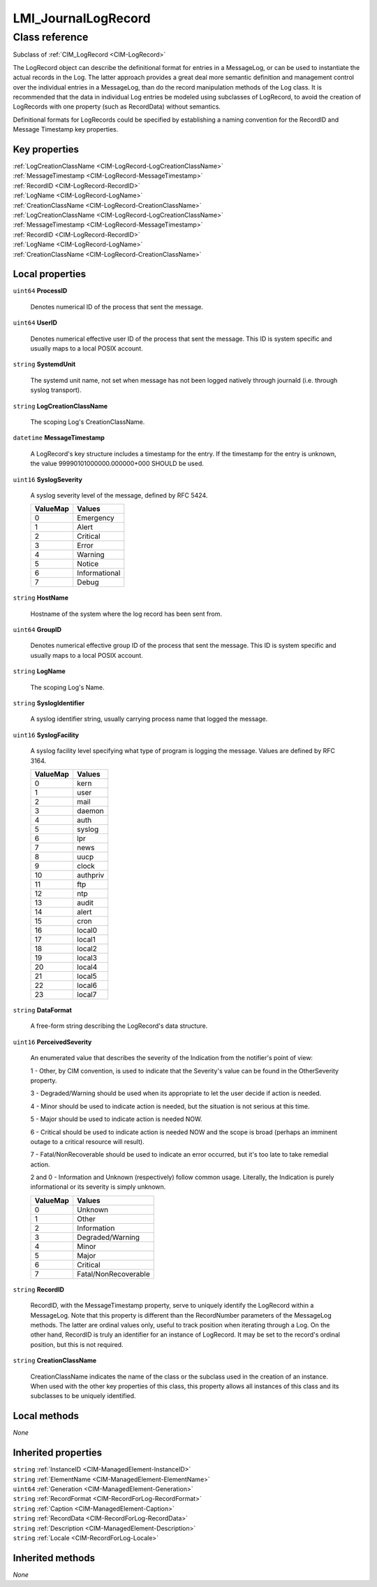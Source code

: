 .. _LMI-JournalLogRecord:

LMI_JournalLogRecord
--------------------

Class reference
===============
Subclass of :ref:`CIM_LogRecord <CIM-LogRecord>`

The LogRecord object can describe the definitional format for entries in a MessageLog, or can be used to instantiate the actual records in the Log. The latter approach provides a great deal more semantic definition and management control over the individual entries in a MessageLog, than do the record manipulation methods of the Log class. It is recommended that the data in individual Log entries be modeled using subclasses of LogRecord, to avoid the creation of LogRecords with one property (such as RecordData) without semantics. 

Definitional formats for LogRecords could be specified by establishing a naming convention for the RecordID and Message Timestamp key properties.


Key properties
^^^^^^^^^^^^^^

| :ref:`LogCreationClassName <CIM-LogRecord-LogCreationClassName>`
| :ref:`MessageTimestamp <CIM-LogRecord-MessageTimestamp>`
| :ref:`RecordID <CIM-LogRecord-RecordID>`
| :ref:`LogName <CIM-LogRecord-LogName>`
| :ref:`CreationClassName <CIM-LogRecord-CreationClassName>`
| :ref:`LogCreationClassName <CIM-LogRecord-LogCreationClassName>`
| :ref:`MessageTimestamp <CIM-LogRecord-MessageTimestamp>`
| :ref:`RecordID <CIM-LogRecord-RecordID>`
| :ref:`LogName <CIM-LogRecord-LogName>`
| :ref:`CreationClassName <CIM-LogRecord-CreationClassName>`

Local properties
^^^^^^^^^^^^^^^^

.. _LMI-JournalLogRecord-ProcessID:

``uint64`` **ProcessID**

    Denotes numerical ID of the process that sent the message.

    
.. _LMI-JournalLogRecord-UserID:

``uint64`` **UserID**

    Denotes numerical effective user ID of the process that sent the message. This ID is system specific and usually maps to a local POSIX account.

    
.. _LMI-JournalLogRecord-SystemdUnit:

``string`` **SystemdUnit**

    The systemd unit name, not set when message has not been logged natively through journald (i.e. through syslog transport).

    
.. _LMI-JournalLogRecord-LogCreationClassName:

``string`` **LogCreationClassName**

    The scoping Log's CreationClassName.

    
.. _LMI-JournalLogRecord-MessageTimestamp:

``datetime`` **MessageTimestamp**

    A LogRecord's key structure includes a timestamp for the entry. If the timestamp for the entry is unknown, the value 99990101000000.000000+000 SHOULD be used.

    
.. _LMI-JournalLogRecord-SyslogSeverity:

``uint16`` **SyslogSeverity**

    A syslog severity level of the message, defined by RFC 5424.

    
    ======== =============
    ValueMap Values       
    ======== =============
    0        Emergency    
    1        Alert        
    2        Critical     
    3        Error        
    4        Warning      
    5        Notice       
    6        Informational
    7        Debug        
    ======== =============
    
.. _LMI-JournalLogRecord-HostName:

``string`` **HostName**

    Hostname of the system where the log record has been sent from.

    
.. _LMI-JournalLogRecord-GroupID:

``uint64`` **GroupID**

    Denotes numerical effective group ID of the process that sent the message. This ID is system specific and usually maps to a local POSIX account.

    
.. _LMI-JournalLogRecord-LogName:

``string`` **LogName**

    The scoping Log's Name.

    
.. _LMI-JournalLogRecord-SyslogIdentifier:

``string`` **SyslogIdentifier**

    A syslog identifier string, usually carrying process name that logged the message.

    
.. _LMI-JournalLogRecord-SyslogFacility:

``uint16`` **SyslogFacility**

    A syslog facility level specifying what type of program is logging the message. Values are defined by RFC 3164.

    
    ======== ========
    ValueMap Values  
    ======== ========
    0        kern    
    1        user    
    2        mail    
    3        daemon  
    4        auth    
    5        syslog  
    6        lpr     
    7        news    
    8        uucp    
    9        clock   
    10       authpriv
    11       ftp     
    12       ntp     
    13       audit   
    14       alert   
    15       cron    
    16       local0  
    17       local1  
    18       local2  
    19       local3  
    20       local4  
    21       local5  
    22       local6  
    23       local7  
    ======== ========
    
.. _LMI-JournalLogRecord-DataFormat:

``string`` **DataFormat**

    A free-form string describing the LogRecord's data structure.

    
.. _LMI-JournalLogRecord-PerceivedSeverity:

``uint16`` **PerceivedSeverity**

    An enumerated value that describes the severity of the Indication from the notifier's point of view: 

    1 - Other, by CIM convention, is used to indicate that the Severity's value can be found in the OtherSeverity property. 

    3 - Degraded/Warning should be used when its appropriate to let the user decide if action is needed. 

    4 - Minor should be used to indicate action is needed, but the situation is not serious at this time. 

    5 - Major should be used to indicate action is needed NOW. 

    6 - Critical should be used to indicate action is needed NOW and the scope is broad (perhaps an imminent outage to a critical resource will result). 

    7 - Fatal/NonRecoverable should be used to indicate an error occurred, but it's too late to take remedial action. 

    2 and 0 - Information and Unknown (respectively) follow common usage. Literally, the Indication is purely informational or its severity is simply unknown.

    
    ======== ====================
    ValueMap Values              
    ======== ====================
    0        Unknown             
    1        Other               
    2        Information         
    3        Degraded/Warning    
    4        Minor               
    5        Major               
    6        Critical            
    7        Fatal/NonRecoverable
    ======== ====================
    
.. _LMI-JournalLogRecord-RecordID:

``string`` **RecordID**

    RecordID, with the MessageTimestamp property, serve to uniquely identify the LogRecord within a MessageLog. Note that this property is different than the RecordNumber parameters of the MessageLog methods. The latter are ordinal values only, useful to track position when iterating through a Log. On the other hand, RecordID is truly an identifier for an instance of LogRecord. It may be set to the record's ordinal position, but this is not required.

    
.. _LMI-JournalLogRecord-CreationClassName:

``string`` **CreationClassName**

    CreationClassName indicates the name of the class or the subclass used in the creation of an instance. When used with the other key properties of this class, this property allows all instances of this class and its subclasses to be uniquely identified.

    

Local methods
^^^^^^^^^^^^^

*None*

Inherited properties
^^^^^^^^^^^^^^^^^^^^

| ``string`` :ref:`InstanceID <CIM-ManagedElement-InstanceID>`
| ``string`` :ref:`ElementName <CIM-ManagedElement-ElementName>`
| ``uint64`` :ref:`Generation <CIM-ManagedElement-Generation>`
| ``string`` :ref:`RecordFormat <CIM-RecordForLog-RecordFormat>`
| ``string`` :ref:`Caption <CIM-ManagedElement-Caption>`
| ``string`` :ref:`RecordData <CIM-RecordForLog-RecordData>`
| ``string`` :ref:`Description <CIM-ManagedElement-Description>`
| ``string`` :ref:`Locale <CIM-RecordForLog-Locale>`

Inherited methods
^^^^^^^^^^^^^^^^^

*None*

